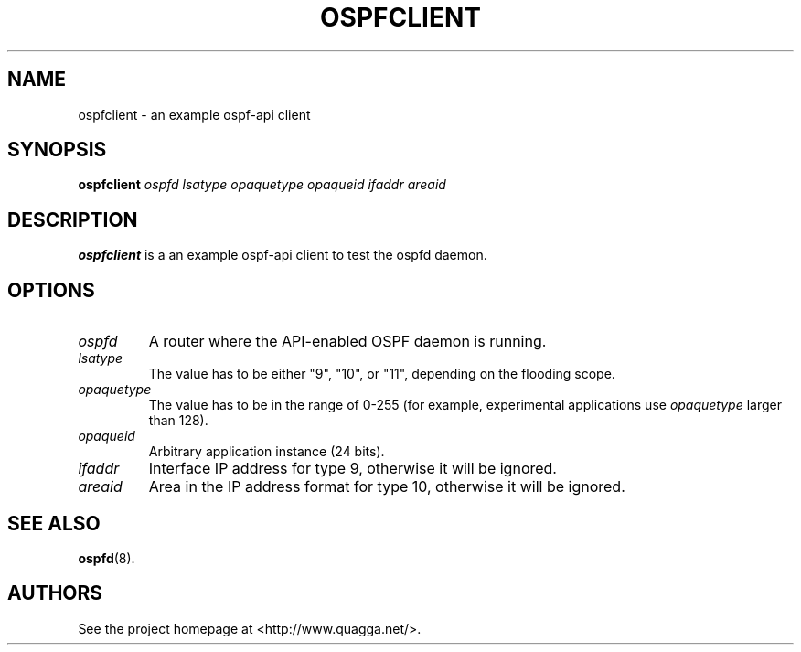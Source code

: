 .\" This file was originally generated by help2man 1.36.
.TH OSPFCLIENT "1" "July 2010"
.SH NAME
ospfclient \- an example ospf-api client
.SH SYNOPSIS
.B ospfclient
.I ospfd
.I lsatype
.I opaquetype
.I opaqueid
.I ifaddr
.I areaid
.SH DESCRIPTION
.B ospfclient
is a an example ospf-api client to test the ospfd daemon.
.SH OPTIONS
.TP
.I ospfd
A router where the API\-enabled OSPF daemon is running.
.TP
.I lsatype
The value has to be either "9", "10", or "11", depending on the flooding
scope.
.TP
.I opaquetype
The value has to be in the range of 0\-255 (for example, experimental
applications use
.I opaquetype
larger than 128).
.TP
.I opaqueid
Arbitrary application instance (24 bits).
.TP
.I ifaddr
Interface IP address for type 9, otherwise it will be ignored.
.TP
.I areaid
Area in the IP address format for type 10, otherwise it will be ignored.
.SH "SEE ALSO"
.BR ospfd (8).
.SH AUTHORS
See the project homepage at <http://www.quagga.net/>.
